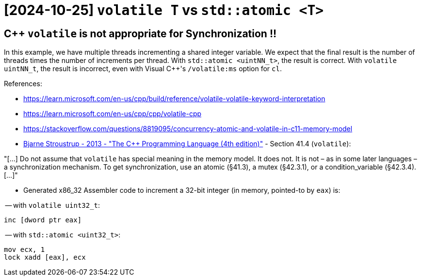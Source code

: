 ﻿= [2024-10-25] `volatile T` vs `std::atomic <T>`
:docinfo:    shared
:date:       2024-10-25
:toc:        macro
:stylesheet: asciidoc-classic.css

== C++ `volatile` is not appropriate for Synchronization !!

In this example, we have multiple threads incrementing a shared integer variable.
We expect that the final result is the number of threads times the number of increments per thread.
With `std::atomic <uintNN_t>`, the result is correct.
With `volatile uintNN_t`, the result is incorrect, even with Visual C++'s `/volatile:ms` option for `cl`.

References:

- link:https://learn.microsoft.com/en-us/cpp/build/reference/volatile-volatile-keyword-interpretation[]

- link:https://learn.microsoft.com/en-us/cpp/cpp/volatile-cpp[]

- link:https://stackoverflow.com/questions/8819095/concurrency-atomic-and-volatile-in-c11-memory-model[]

- link:https://stroustrup.com/4th.html[Bjarne Stroustrup - 2013 - "The C++ Programming Language (4th edition)"] - Section 41.4 (`volatile`):

"[...]
Do not assume that `volatile` has special meaning in the memory model. It does not. It is not – as
in some later languages – a synchronization mechanism. To get synchronization, use an atomic
(§41.3), a mutex (§42.3.1), or a condition_variable (§42.3.4).
[...]"

- Generated x86_32 Assembler code to increment a 32-bit integer (in memory, pointed-to by `eax`) is:

-- with `volatile uint32_t`:

```
inc [dword ptr eax]
```

-- with `std::atomic <uint32_t>`:

```
mov ecx, 1
lock xadd [eax], ecx
```
